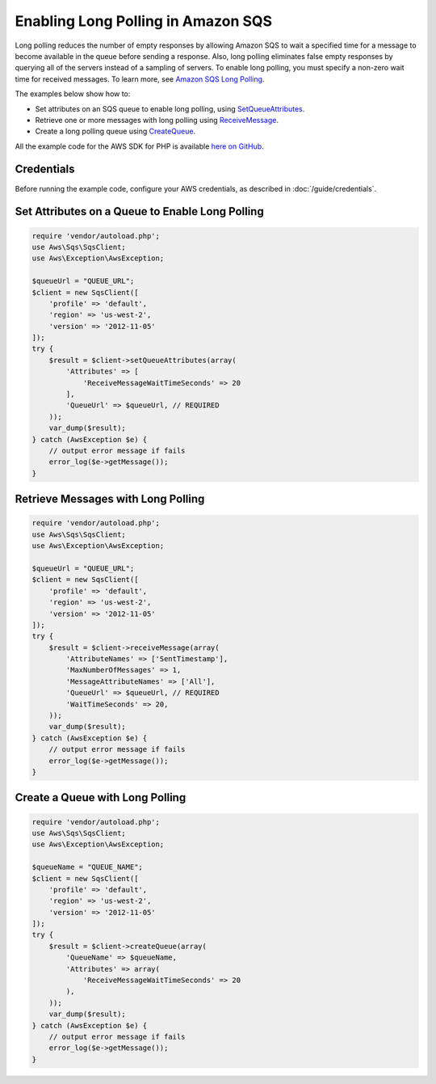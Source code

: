 .. Copyright 2010-2017 Amazon.com, Inc. or its affiliates. All Rights Reserved.

   This work is licensed under a Creative Commons Attribution-NonCommercial-ShareAlike 4.0
   International License (the "License"). You may not use this file except in compliance with the
   License. A copy of the License is located at http://creativecommons.org/licenses/by-nc-sa/4.0/.

   This file is distributed on an "AS IS" BASIS, WITHOUT WARRANTIES OR CONDITIONS OF ANY KIND,
   either express or implied. See the License for the specific language governing permissions and
   limitations under the License.

===================================
Enabling Long Polling in Amazon SQS
===================================

.. meta::
   :description:
   :keywords: Amazon SQS, AWS SDK for PHP examples

Long polling reduces the number of empty responses by allowing Amazon SQS to wait a specified time for a message to become available in the queue before sending a response. Also, long polling eliminates false empty responses by querying all of the servers instead of a sampling of servers. To enable long polling, you must specify a non-zero wait time for received messages. To learn more, see `Amazon SQS Long Polling <http://docs.aws.amazon.com/AWSSimpleQueueService/latest/SQSDeveloperGuide/sqs-long-polling.html>`_.

The examples below show how to:

* Set attributes on an SQS queue to enable long polling, using `SetQueueAttributes <http://docs.aws.amazon.com/aws-sdk-php/v3/api/api-sqs-2012-11-05.html#setqueueattributes>`_.
* Retrieve one or more messages with long polling using `ReceiveMessage <http://docs.aws.amazon.com/aws-sdk-php/v3/api/api-sqs-2012-11-05.html#receivemessage>`_.
* Create a long polling queue using `CreateQueue <http://docs.aws.amazon.com/aws-sdk-php/v3/api/api-sqs-2012-11-05.html#createqueue>`_.

All the example code for the AWS SDK for PHP is available `here on GitHub <https://github.com/awsdocs/aws-doc-sdk-examples/tree/master/php/example_code>`_.

Credentials
-----------

Before running the example code, configure your AWS credentials, as described in :doc:`/guide/credentials`.

Set Attributes on a Queue to Enable Long Polling
------------------------------------------------

.. code-block:: php

    require 'vendor/autoload.php';
    use Aws\Sqs\SqsClient;
    use Aws\Exception\AwsException;

    $queueUrl = "QUEUE_URL";
    $client = new SqsClient([
        'profile' => 'default',
        'region' => 'us-west-2',
        'version' => '2012-11-05'
    ]);
    try {
        $result = $client->setQueueAttributes(array(
            'Attributes' => [
                'ReceiveMessageWaitTimeSeconds' => 20
            ],
            'QueueUrl' => $queueUrl, // REQUIRED
        ));
        var_dump($result);
    } catch (AwsException $e) {
        // output error message if fails
        error_log($e->getMessage());
    }

Retrieve Messages with Long Polling
-----------------------------------

.. code-block:: php

    require 'vendor/autoload.php';
    use Aws\Sqs\SqsClient;
    use Aws\Exception\AwsException;

    $queueUrl = "QUEUE_URL";
    $client = new SqsClient([
        'profile' => 'default',
        'region' => 'us-west-2',
        'version' => '2012-11-05'
    ]);
    try {
        $result = $client->receiveMessage(array(
            'AttributeNames' => ['SentTimestamp'],
            'MaxNumberOfMessages' => 1,
            'MessageAttributeNames' => ['All'],
            'QueueUrl' => $queueUrl, // REQUIRED
            'WaitTimeSeconds' => 20,
        ));
        var_dump($result);
    } catch (AwsException $e) {
        // output error message if fails
        error_log($e->getMessage());
    }

Create a Queue with Long Polling
--------------------------------

.. code-block:: php

    require 'vendor/autoload.php';
    use Aws\Sqs\SqsClient;
    use Aws\Exception\AwsException;

    $queueName = "QUEUE_NAME";
    $client = new SqsClient([
        'profile' => 'default',
        'region' => 'us-west-2',
        'version' => '2012-11-05'
    ]);
    try {
        $result = $client->createQueue(array(
            'QueueName' => $queueName,
            'Attributes' => array(
                'ReceiveMessageWaitTimeSeconds' => 20
            ),
        ));
        var_dump($result);
    } catch (AwsException $e) {
        // output error message if fails
        error_log($e->getMessage());
    }
